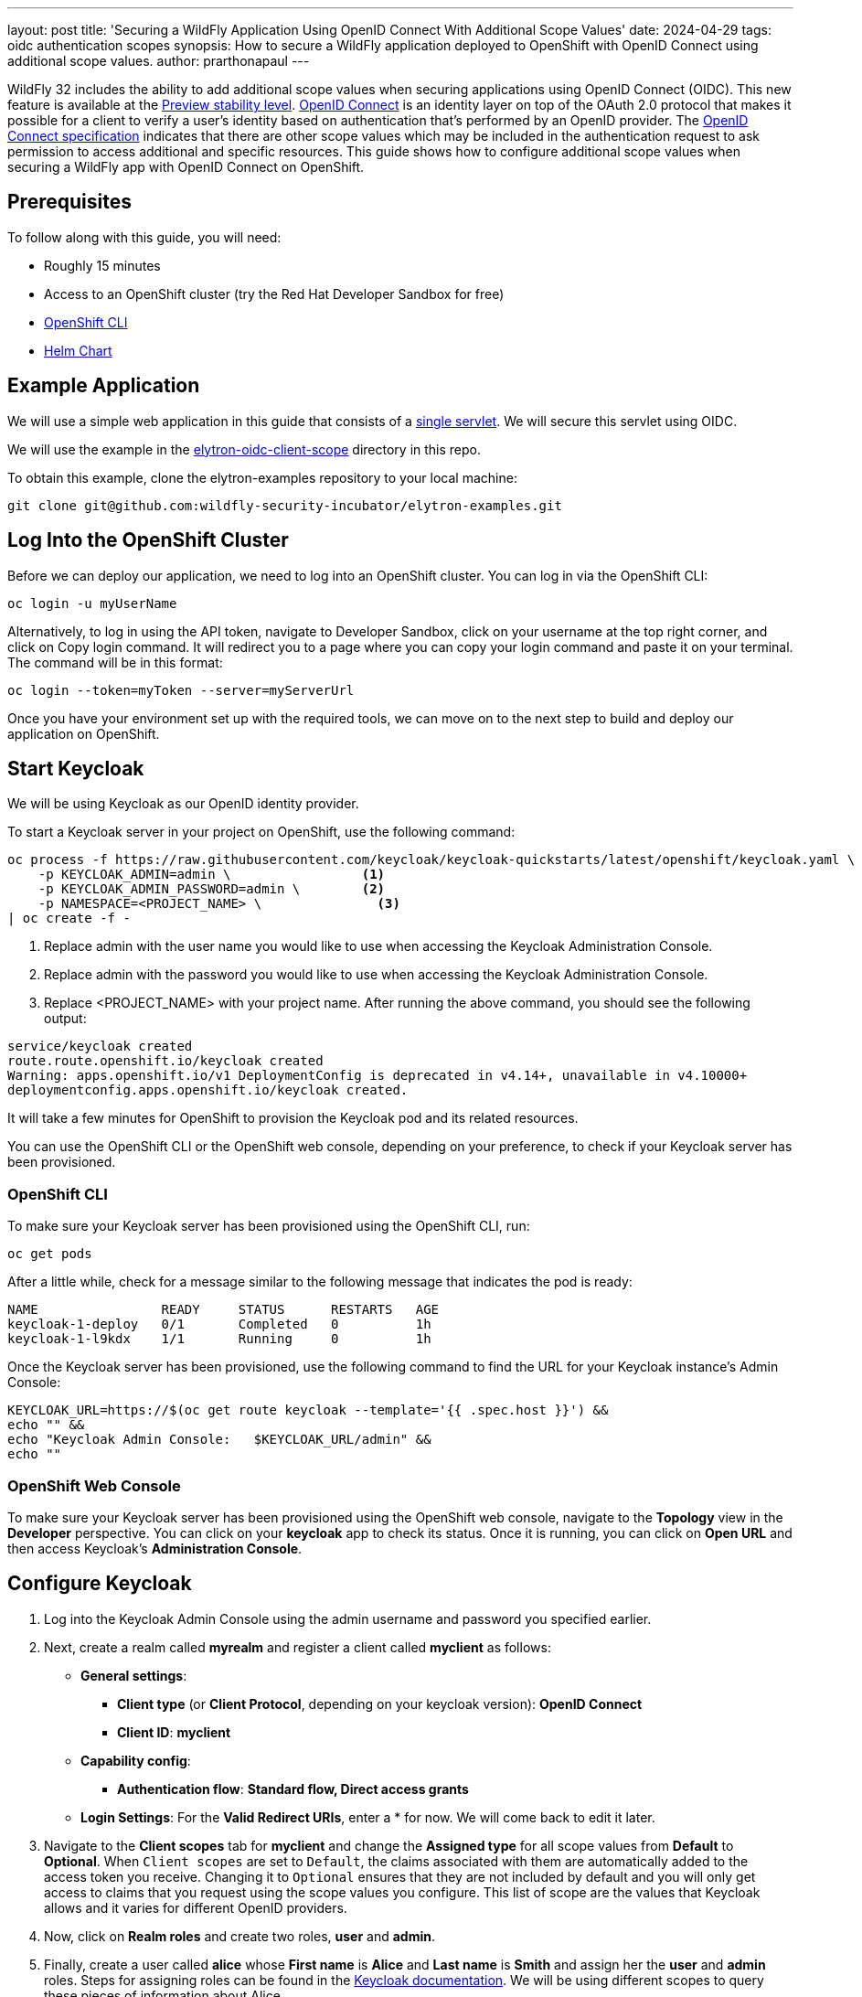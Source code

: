 ---
layout: post
title: 'Securing a WildFly Application Using OpenID Connect With Additional Scope Values'
date: 2024-04-29
tags: oidc authentication scopes
synopsis: How to secure a WildFly application deployed to OpenShift with OpenID Connect using additional scope values. 
author: prarthonapaul
---

:toc: macro
:toc-title:

WildFly 32 includes the ability to add additional scope values when securing applications using OpenID Connect (OIDC). This new feature is available at the https://docs.wildfly.org/32/Admin_Guide.html#Feature_stability_levels[Preview stability level]. https://openid.net/developers/how-connect-works/[ OpenID Connect] is an identity layer on top of the OAuth 2.0 protocol that makes it possible for a client to verify a user’s identity based on authentication that’s performed by an OpenID provider. The https://openid.net/specs/openid-connect-core-1_0.html#AuthRequest[OpenID Connect specification] indicates that there are other scope values which may be included in the authentication request to ask permission to access additional and specific resources. This guide shows how to configure additional scope values when securing a WildFly app with OpenID Connect on OpenShift.

toc::[]

== Prerequisites 

To follow along with this guide, you will need:

* Roughly 15 minutes

* Access to an OpenShift cluster (try the Red Hat Developer Sandbox for free)

* https://docs.openshift.com/container-platform/4.15/cli_reference/openshift_cli/getting-started-cli.html[OpenShift CLI]

* https://helm.sh/docs/intro/install/[Helm Chart]

== Example Application

We will use a simple web application in this guide that consists of a https://github.com/wildfly-security-incubator/elytron-examples/blob/main/elytron-oidc-client-scope/src/main/java/org/wildfly/security/examples/SecuredServlet.java[single servlet]. We will secure this servlet using OIDC.

We will use the example in the https://github.com/wildfly-security-incubator/elytron-examples/tree/main/elytron-oidc-client-scope[elytron-oidc-client-scope] directory in this repo.

To obtain this example, clone the elytron-examples repository to your local machine:

```
git clone git@github.com:wildfly-security-incubator/elytron-examples.git
```

== Log Into the OpenShift Cluster
Before we can deploy our application, we need to log into an OpenShift cluster. You can log in via the OpenShift CLI:
```
oc login -u myUserName
```

Alternatively, to log in using the API token, navigate to Developer Sandbox, click on your username at the top right corner, and click on Copy login command. It will redirect you to a page where you can copy your login command and paste it on your terminal. The command will be in this format:
```
oc login --token=myToken --server=myServerUrl
```

Once you have your environment set up with the required tools, we can move on to the next step to build and deploy our application on OpenShift.

== Start Keycloak
We will be using Keycloak as our OpenID identity provider.

To start a Keycloak server in your project on OpenShift, use the following command:

```
oc process -f https://raw.githubusercontent.com/keycloak/keycloak-quickstarts/latest/openshift/keycloak.yaml \
    -p KEYCLOAK_ADMIN=admin \                 <1>
    -p KEYCLOAK_ADMIN_PASSWORD=admin \        <2>
    -p NAMESPACE=<PROJECT_NAME> \               <3>
| oc create -f -
```
<1> Replace admin with the user name you would like to use when accessing the Keycloak Administration Console.
<2> Replace admin with the password you would like to use when accessing the Keycloak Administration Console.
<3> Replace <PROJECT_NAME> with your project name.
After running the above command, you should see the following output:

```
service/keycloak created
route.route.openshift.io/keycloak created
Warning: apps.openshift.io/v1 DeploymentConfig is deprecated in v4.14+, unavailable in v4.10000+
deploymentconfig.apps.openshift.io/keycloak created.
```
It will take a few minutes for OpenShift to provision the Keycloak pod and its related resources.

You can use the OpenShift CLI or the OpenShift web console, depending on your preference, to check if your Keycloak server has been provisioned.

=== OpenShift CLI
To make sure your Keycloak server has been provisioned using the OpenShift CLI, run:
```
oc get pods
```

After a little while, check for a message similar to the following message that indicates the pod is ready:
```
NAME                READY     STATUS      RESTARTS   AGE
keycloak-1-deploy   0/1       Completed   0          1h
keycloak-1-l9kdx    1/1       Running     0          1h
```

Once the Keycloak server has been provisioned, use the following command to find the URL for your Keycloak instance’s Admin Console:
```
KEYCLOAK_URL=https://$(oc get route keycloak --template='{{ .spec.host }}') &&
echo "" &&
echo "Keycloak Admin Console:   $KEYCLOAK_URL/admin" &&
echo ""
```

=== OpenShift Web Console
To make sure your Keycloak server has been provisioned using the OpenShift web console, navigate to the *Topology* view in the *Developer* perspective. You can click on your *keycloak* app to check its status. Once it is running, you can click on *Open URL* and then access Keycloak’s *Administration Console*.

== Configure Keycloak 

. Log into the Keycloak Admin Console using the admin username and password you specified earlier. 
. Next, create a realm called *myrealm* and register a client called *myclient* as follows: 
* *General settings*:
** *Client type* (or *Client Protocol*, depending on your keycloak version): *OpenID Connect*
** *Client ID*: *myclient*
* *Capability config*:
** *Authentication flow*: *Standard flow, Direct access grants*
* *Login Settings*: For the *Valid Redirect URIs*, enter a * for now. We will come back to edit it later.

. Navigate to the *Client scopes* tab for *myclient* and change the *Assigned type* for all scope values from *Default* to *Optional*. When `Client scopes` are set to `Default`, the claims associated with them are automatically added to the access token you receive. Changing it to `Optional` ensures that they are not included by default and you will only get access to claims that you request using the scope values you configure. This list of scope are the values that Keycloak allows and it varies for different OpenID providers.

. Now, click on *Realm roles* and create two roles, *user* and *admin*. 

. Finally, create a user called *alice* whose *First name* is *Alice* and *Last name* is *Smith* and assign her the *user* and *admin* roles. Steps for assigning roles can be found in the https://www.keycloak.org/docs/latest/server_admin/#proc-assigning-role-mappings_server_administration_guide[ Keycloak documentation]. We will be using different scopes to query these pieces of information about Alice. 

. Next, navigate to the *Credentials* tab and create a password for Alice. Toggle the *Temporary* switch off so you are not prompted to update the password after the first login. 

== Add Helm Configuration
* Obtain the URL for Keycloak.
```
KEYCLOAK_URL=https://$(oc get route keycloak --template='{{ .spec.host }}') &&
echo "" &&
echo "Keycloak URL:   $KEYCLOAK_URL" &&
echo ""
```

* Switch to the charts directory in the `elytron-oidc-client-scope` example.
```
cd /PATH/TO/ELYTRON/EXAMPLES/elytron-oidc-client-scope/charts
```
Notice there’s a helm.yaml file in this directory with the following content:
```
build:
  uri: https://github.com/wildfly-security-incubator/elytron-examples.git
  contextDir: elytron-oidc-client-scope
deploy:
  replicas: 1
  env:
    - name: OIDC_PROVIDER_URL
      value: <KEYCLOAK_URL>    <1>
    - name: SERVER_ARGS
      value: "--stability=preview" 
```
<1> Replace <KEYCLOAK_URL> with the Keycloak URL obtained in the previous command.

== Stability Levels for OpenShift Deployment 
The WildFly server now includes different stability levels, that can be associated with functionality. Users can use the `--stability` argument when staring the WildFly server. Depending on the value of the stability levels, different features are available. You can learn more about stability levels https://docs.wildfly.org/32/Admin_Guide.html#Feature_stability_levels[here]. 

The `scope` attribute under the `elytron-oidc-client` subsystem is a `preview` level feature, which means in order to access its functionality, the server's stability level must be set to `preview`. When applications are deployed to OpenShift, the WildFly Cloud Galleon Feature Pack is used to provision a server. Therefore, in order to use the scope attribute, we need to provision the server at the `preview` stability level. This is why we have added the environment variable named *SERVER_ARGS* with a value of *--stability=preview*, which specifies that the provisioned server should be started at the `preview` stability level. For more information about the server's stability levels, please refer to https://docs.wildfly.org/32/Admin_Guide.html#Feature_stability_levels[WildFly Docs].

Additionally, we have used the `stability` galleon option to specify the stability level used by the feature pack when deploying the application using the tags below: 
```
    <galleon-options>
        <stability-level>preview</stability-level>
    </galleon-options>
```

== Deploy the Example Application to WildFly on OpenShift
If you haven’t already installed the WildFly Helm chart, install it:
```
helm repo add wildfly https://docs.wildfly.org/wildfly-charts/
```
If you’ve already installed the WildFly Helm Chart, be sure to update it to ensure you have the latest one:
```
helm repo update
```
We can deploy our example application to WildFly on OpenShift using the WildFly Helm Chart:
```
helm install oidc-app -f /PATH/TO/ELYTRON/EXAMPLES/elytron-oidc-client-scope/charts/helm.yaml wildfly/wildfly
```
Notice that this command specifies the file we updated, `helm.yaml`, that contains the values needed to build and deploy our application.

The application will now begin to build. This will take a couple of minutes.

The build can be observed using:
```
oc get build -w
```
Once complete, you can follow the deployment of the application using:
```
oc get deployment oidc-app -w
```
Alternatively, you can check status directly from the OpenShift web console.

== Behind the Scenes
While our application is building, let’s take a closer look at our application.

Examine the https://github.com/wildfly-security-incubator/elytron-examples/blob/main/elytron-oidc-client-scope/pom.xml[pom.xml] file.

Notice that it contains an openshift profile. A profile in Maven lets you create a set of configuration values to customize your application build for different environments. The openshift profile in this example defines a configuration that will be used by the WildFly Helm Chart when provisioning the WildFly server on OpenShift.

```
<profiles>
    <profile>
            <id>openshift</id>
            <build>
                <plugins>
                    <plugin>
                        <groupId>org.wildfly.plugins</groupId>
                        <artifactId>wildfly-maven-plugin</artifactId>
                        <version>${version.wildfly.maven.plugin}</version>                  <1>
                        <configuration>
                            <feature-packs>
                                <feature-pack>
                                    <location>org.wildfly:wildfly-galleon-pack:${version.wildfly}</location>
                                </feature-pack>
                                <feature-pack>
                                    <location>org.wildfly.cloud:wildfly-cloud-galleon-pack:${version.wildfly.cloud.galleon.pack}</location>
                                </feature-pack>
                            </feature-packs>
                            <layers>
                                <layer>cloud-server</layer>
                                <layer>elytron-oidc-client</layer>                      <2>
                            </layers>
                            <galleon-options>
                                <stability-level>preview</stability-level>             <3>
                            </galleon-options>
                            <filename>simple-webapp-oidc.war</filename>
                        </configuration>
                        <executions>
                            <execution>
                                <goals>
                                    <goal>package</goal>
                                </goals>
                            </execution>
                        </executions>
                    </plugin>
                </plugins>
            </build>
        </profile>
</profiles>
```
<1> *wildfly-maven-plugin* provisions a WildFly server with the specified layers with our application deployed.Version *7.0.0.Beta2* or later must be used to allow for stability levels. 
<2> *elytron-oidc-client* automatically adds the native OIDC client subsystem to our WildFly installation.
<3> *stability-level* for the feature pack is set to *preview* since we are making use of a preview level feature. 

Examine the https://github.com/wildfly-security-incubator/elytron-examples/blob/main/elytron-oidc-client-scope/src/main/webapp/WEB-INF/oidc.json[oidc.json] file, which is used to configure the OIDC client. 
```
{
    "client-id" : "myclient",
    "provider-url" : "${env.OIDC_PROVIDER_URL:http://localhost:8080}/realms/myrealm",
    "public-client" : "true",
    "scope" : "profile email roles web-origins microprofile-jwt offline_access",    
    "principal-attribute" : "preferred_username",
    "ssl-required" : "EXTERNAL"
}
```

Note that we have specified the scope values to be *profile*, *email*, *web-origins*, *microprofile-jwt*, *roles* and *offline_access* in a space delimited list inside the *oidc.json* file. `profile`, `email` and `offline_access` are OpenID built-in scopes, while `web-origin`, `microprofile-jwt` and `roles` are Keycloak specific scope values and allow access to additional claims. You can read the descriptions under the `Client scope` tab for `myclient` to learn more about the purpose of these scope values. 

Next, navigate to the OIDC application's `web.xml` file and look for the following command: 
```
    <login-config>
        <auth-method>OIDC</auth-method>         <1>
    </login-config>
```

<1> Setting the `auth-method` to `OIDC` specifies that our application will use OpenID Connect to authenticate users. 

== Get the Application URL
Once the WildFly server has been provisioned, use the following command to find the URL for your example application:

```
    SIMPLE_WEBAPP_OIDC_URL=https://$(oc get route oidc-app --template='{{ .spec.host }}') &&
    echo "" &&
    echo "Application URL: $SIMPLE_WEBAPP_OIDC_URL/simple-webapp-oidc"  &&
    echo "Valid redirect URI: $SIMPLE_WEBAPP_OIDC_URL/simple-webapp-oidc/secured/*" &&
    echo ""
```

== Finish Configuring Keycloak
From your *myclient* client in the Keycloak Administration Console, in the client settings, set *Valid Redirect URI* to the Valid redirect URI that was output in the previous section and then click *Save*.

== Accessing the Application

Now, let’s try accessing our application using the application URL.

Click on *Access Secured Servlet*.

Now, you’ll be redirected to Keycloak to log in. If you click on the url on the search bar, you will see the scope values specified in the `redirect-uri` field with the different scope values separated by a `+`. You will also notice that a new scope value, `openid`, has been added. This indicates that we are going to be using OpenID Connect to authenticate the user. 

Log in with *alice* and the password that you set when configuring Keycloak.

Next, you’ll be redirected back to our application and you should see the *Secured Servlet* page. That means that we were able to successfully log in to our application using the Keycloak OpenID provider!

This page will display the current principal, and a list of claim values obtained using the scope values you configured. This is what it will look like:

```
Current Principal 'alice'

Claims received using additional scope values:

By configuring the "profile" scope, the "given_name" and "family_name" claims are present in the access token and have values : Alice and Smith

By configuring the "email" scope, the "email_verified" claim is present in the access token and has value : false

By configuring the "roles" scope, the "realm_access" claim is present in the access token and has value : {roles=[default-roles-myrealm, offline_access, admin, uma_authorization, user]}

By configuring the "microprofile-jwt" scope, the "groups" claim is present in the access token and has value : [default-roles-myrealm, offline_access, admin, uma_authorization, user]

By configuring the "web-origins" scope, the "allowed-origins" claim is present in the access token and has value : [http://localhost:8090]
```
Note that the value for Current Principal may be different, and can be replaced by the unique client id assigned by keycloak.

Notice that there are no claims obtained using the `offline_access` scope. To learn more about what this scope value does, please refer to the https://openid.net/specs/openid-connect-core-1_0.html#OfflineAccess[ OpenID Documentation ]. 

=== Invalid Scope Values

Different OpenID providers have their own set of valid scope values and they vary depending on the OpenID provider. Try changing the scope values to `INVALID_SCOPE` inside the oidc.json file. 

Deploy and access the webapp again using the command below: 
```
helm upgrade oidc-app -f charts/helm.yaml wildfly/wildfly
```

Since `INVALID_SCOPE` is not one of the acceptable scope values, you will now see a `Bad request` page instead of being redirected to the Keycloak login page. You will notice that the url now contains 
`error=invalid_scope&error_description=Invalid+scopes`
This indicates that your authentication request was rejected because it contains invalid scope values. 

== Summary

This example has demonstrated how to secure a WildFly application deployed to OpenShift using additional scope values. For more details on the `elytron-oidc-client` subsystem, please check out the https://docs.wildfly.org/32/Admin_Guide.html#Elytron_OIDC_Client[ documentation ] and for more details on OpenID Connect, checkout the https://openid.net/specs/openid-connect-core-1_0.html#ScopeClaims[ OpenID documentation ] and the documentation of your OpenID provider. 

== Resources

* https://docs.wildfly.org/32/Getting_Started_on_OpenShift.html[Getting Started with WildFly on OpenShift]
* https://docs.openshift.com/container-platform/4.15/cli_reference/openshift_cli/getting-started-cli.html[OpenShift CLI]
* https://docs.wildfly.org/32/Getting_Started_on_OpenShift.html#helm-charts[WildFly Helm Chart]
* https://www.keycloak.org/getting-started/getting-started-openshift[Getting started with Keycloak on OpenShift]
* https://www.keycloak.org/docs/latest/server_admin/index.html[Keycloak Server Administration Guide]
* https://www.keycloak.org/docs/latest/securing_apps/#_oidc[Using OpenID Connect to secure applications and services]
* https://docs.wildfly.org/32/Admin_Guide.html#Feature_stability_levels[Feature stability levels]
* https://docs.wildfly.org/32/Galleon_Guide.html#WildFly_Galleon_feature-packs[WildFly Galleon feature-packs]